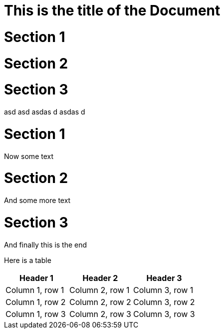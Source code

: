 # This is the title of the Document

= Section 1
= Section 2
= Section 3

asd
asd
asdas
d
asdas
d



= Section 1

Now some text


= Section 2

And some more text

= Section 3

And finally this is the end


Here is a table


|===
|Header 1 |Header 2 |Header 3

|Column 1, row 1
|Column 2, row 1
|Column 3, row 1

|Column 1, row 2
|Column 2, row 2
|Column 3, row 2

|Column 1, row 3
|Column 2, row 3
|Column 3, row 3
|===
